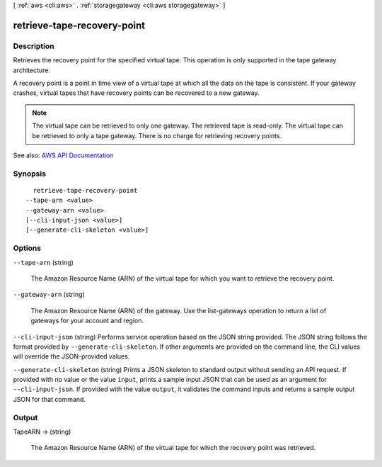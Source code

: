 [ :ref:`aws <cli:aws>` . :ref:`storagegateway <cli:aws storagegateway>` ]

.. _cli:aws storagegateway retrieve-tape-recovery-point:


****************************
retrieve-tape-recovery-point
****************************



===========
Description
===========



Retrieves the recovery point for the specified virtual tape. This operation is only supported in the tape gateway architecture.

 

A recovery point is a point in time view of a virtual tape at which all the data on the tape is consistent. If your gateway crashes, virtual tapes that have recovery points can be recovered to a new gateway.

 

.. note::

   

  The virtual tape can be retrieved to only one gateway. The retrieved tape is read-only. The virtual tape can be retrieved to only a tape gateway. There is no charge for retrieving recovery points.

   



See also: `AWS API Documentation <https://docs.aws.amazon.com/goto/WebAPI/storagegateway-2013-06-30/RetrieveTapeRecoveryPoint>`_


========
Synopsis
========

::

    retrieve-tape-recovery-point
  --tape-arn <value>
  --gateway-arn <value>
  [--cli-input-json <value>]
  [--generate-cli-skeleton <value>]




=======
Options
=======

``--tape-arn`` (string)


  The Amazon Resource Name (ARN) of the virtual tape for which you want to retrieve the recovery point.

  

``--gateway-arn`` (string)


  The Amazon Resource Name (ARN) of the gateway. Use the  list-gateways operation to return a list of gateways for your account and region.

  

``--cli-input-json`` (string)
Performs service operation based on the JSON string provided. The JSON string follows the format provided by ``--generate-cli-skeleton``. If other arguments are provided on the command line, the CLI values will override the JSON-provided values.

``--generate-cli-skeleton`` (string)
Prints a JSON skeleton to standard output without sending an API request. If provided with no value or the value ``input``, prints a sample input JSON that can be used as an argument for ``--cli-input-json``. If provided with the value ``output``, it validates the command inputs and returns a sample output JSON for that command.



======
Output
======

TapeARN -> (string)

  

  The Amazon Resource Name (ARN) of the virtual tape for which the recovery point was retrieved.

  

  

